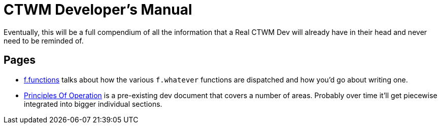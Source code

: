 = CTWM Developer's Manual

Eventually, this will be a full compendium of all the information that a
Real CTWM Dev will already have in their head and never need to be
reminded of.


== Pages

* <<functions.adoc#,f.functions>> talks about how the various
`f.whatever` functions are dispatched and how you'd go about writing one.

* <<principles.adoc#,Principles Of Operation>> is a pre-existing dev
document that covers a number of areas.  Probably over time it'll get
piecewise integrated into bigger individual sections.
